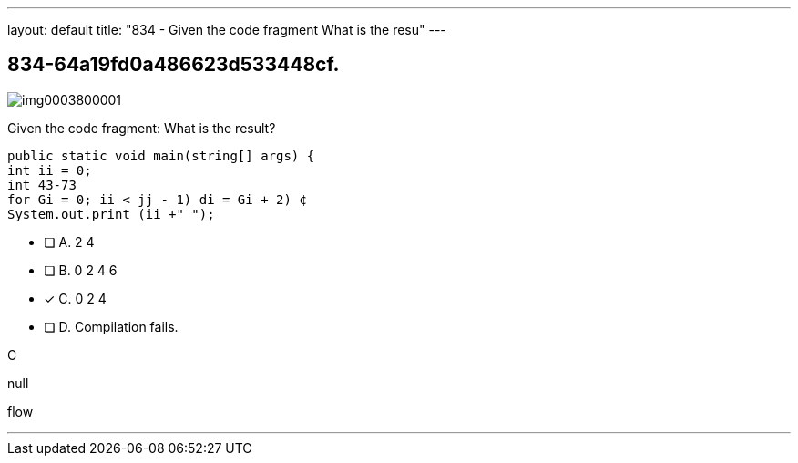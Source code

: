---
layout: default 
title: "834 - Given the code fragment
What is the resu"
---


[.question]
== 834-64a19fd0a486623d533448cf.



[.image]
--

image::https://eaeastus2.blob.core.windows.net/optimizedimages/static/images/Java-SE-8-Programmer/question/img0003800001.png[]

--


****

[.query]
--
Given the code fragment:
What is the result?


[source,java]
----
public static void main(string[] args) {
int ii = 0;
int 43-73
for Gi = 0; ii < jj - 1) di = Gi + 2) ¢
System.out.print (ii +" ");
----


--

[.list]
--
* [ ] A. 2 4
* [ ] B. 0 2 4 6
* [*] C. 0 2 4
* [ ] D. Compilation fails.

--
****

[.answer]
C

[.explanation]
--
null
--

[.ka]
flow

'''



